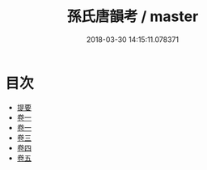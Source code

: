 #+TITLE: 孫氏唐韻考 / master
#+DATE: 2018-03-30 14:15:11.078371
* 目次
 - [[file:KR1j0086_000.txt::000-1b][提要]]
 - [[file:KR1j0086_001.txt::001-1a][卷一]]
 - [[file:KR1j0086_002.txt::002-1a][卷一]]
 - [[file:KR1j0086_003.txt::003-1a][卷三]]
 - [[file:KR1j0086_004.txt::004-1a][卷四]]
 - [[file:KR1j0086_005.txt::005-1a][卷五]]
